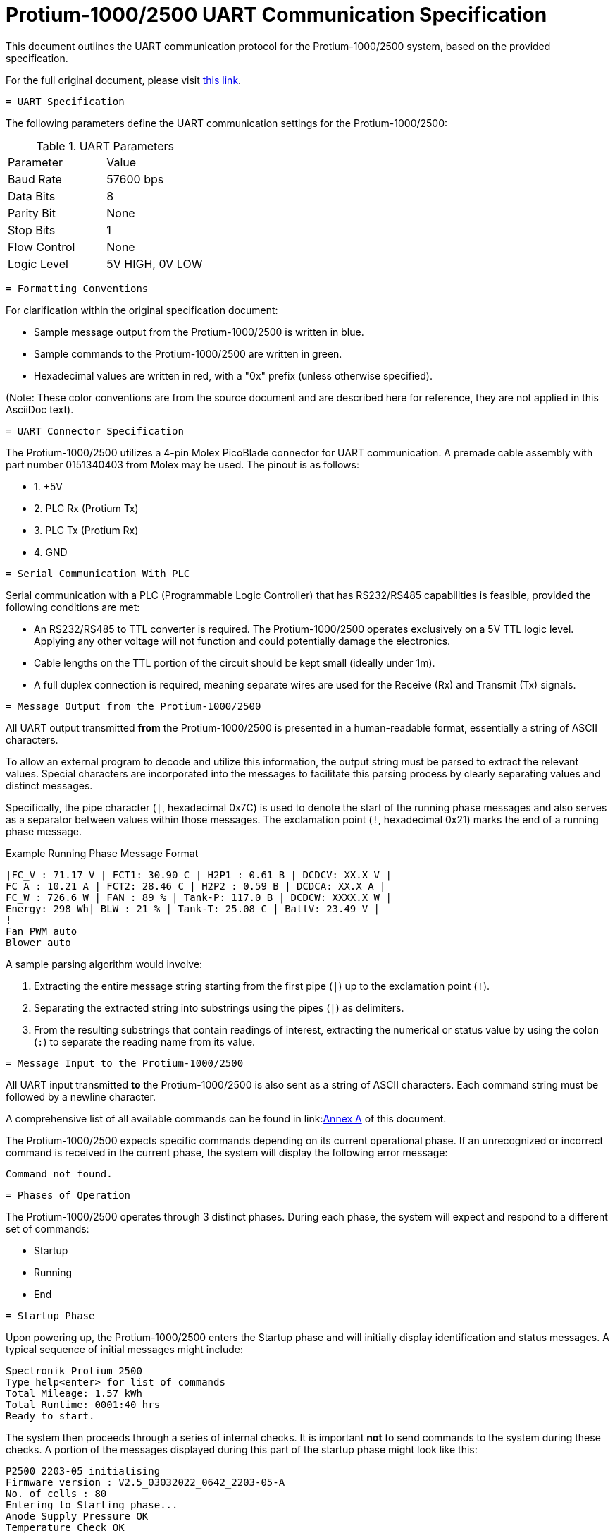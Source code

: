 [[protium_uart_spec]]
= Protium-1000/2500 UART Communication Specification

This document outlines the UART communication protocol for the Protium-1000/2500 system, based on the provided specification.

For the full original document, please visit link:https://hannl-my.sharepoint.com/shared?listurl=%2Fpersonal%2Fjaap%5Fjanssens%5Fhan%5Fnl%2FDocuments&id=%2Fpersonal%2Fjaap%5Fjanssens%5Fhan%5Fnl%2FDocuments%2FHAN%20Hydromotive%2F2024%2D2025%2FPowertrain%2Ftelemetry%2Dunit%2FTelemetry%20unit%202024%2Fhardware%2Fdocumentation%2FProtium%201000%2D2500%20UART%20Specification%20%2D%2023%2E03%2E15%20%281%29%2Epdf&parent=%2Fpersonal%2Fjaap%5Fjanssens%5Fhan%5Fnl%2FDocuments%2FHAN%20Hydromotive%2F2024%2D2025%2FPowertrain%2Ftelemetry%2Dunit%2FTelemetry%20unit%202024%2Fhardware%2Fdocumentation[this link].

-------------------------------------------------------------------------------
= UART Specification
-------------------------------------------------------------------------------

The following parameters define the UART communication settings for the Protium-1000/2500:

.UART Parameters
|===
| Parameter | Value
| Baud Rate | 57600 bps
| Data Bits | 8
| Parity Bit | None
| Stop Bits | 1
| Flow Control | None
| Logic Level | 5V HIGH, 0V LOW
|===

-------------------------------------------------------------------------------
= Formatting Conventions
-------------------------------------------------------------------------------

For clarification within the original specification document:

*   Sample message output from the Protium-1000/2500 is written in blue.
*   Sample commands to the Protium-1000/2500 are written in green.
*   Hexadecimal values are written in red, with a "0x" prefix (unless otherwise specified).

(Note: These color conventions are from the source document and are described here for reference, they are not applied in this AsciiDoc text).

-------------------------------------------------------------------------------
= UART Connector Specification
-------------------------------------------------------------------------------

The Protium-1000/2500 utilizes a 4-pin Molex PicoBlade connector for UART communication. A premade cable assembly with part number 0151340403 from Molex may be used. The pinout is as follows:

*   1. +5V
*   2. PLC Rx (Protium Tx)
*   3. PLC Tx (Protium Rx)
*   4. GND

-------------------------------------------------------------------------------
= Serial Communication With PLC
-------------------------------------------------------------------------------

Serial communication with a PLC (Programmable Logic Controller) that has RS232/RS485 capabilities is feasible, provided the following conditions are met:

*   An RS232/RS485 to TTL converter is required. The Protium-1000/2500 operates exclusively on a 5V TTL logic level. Applying any other voltage will not function and could potentially damage the electronics.
*   Cable lengths on the TTL portion of the circuit should be kept small (ideally under 1m).
*   A full duplex connection is required, meaning separate wires are used for the Receive (Rx) and Transmit (Tx) signals.

-------------------------------------------------------------------------------
= Message Output from the Protium-1000/2500
-------------------------------------------------------------------------------

All UART output transmitted *from* the Protium-1000/2500 is presented in a human-readable format, essentially a string of ASCII characters.

To allow an external program to decode and utilize this information, the output string must be parsed to extract the relevant values. Special characters are incorporated into the messages to facilitate this parsing process by clearly separating values and distinct messages.

Specifically, the pipe character (`|`, hexadecimal 0x7C) is used to denote the start of the running phase messages and also serves as a separator between values within those messages. The exclamation point (`!`, hexadecimal 0x21) marks the end of a running phase message.

.Example Running Phase Message Format
....
|FC_V : 71.17 V | FCT1: 30.90 C | H2P1 : 0.61 B | DCDCV: XX.X V |
FC_A : 10.21 A | FCT2: 28.46 C | H2P2 : 0.59 B | DCDCA: XX.X A |
FC_W : 726.6 W | FAN : 89 % | Tank-P: 117.0 B | DCDCW: XXXX.X W |
Energy: 298 Wh| BLW : 21 % | Tank-T: 25.08 C | BattV: 23.49 V |
!
Fan PWM auto
Blower auto
....

A sample parsing algorithm would involve:

1.  Extracting the entire message string starting from the first pipe (`|`) up to the exclamation point (`!`).
2.  Separating the extracted string into substrings using the pipes (`|`) as delimiters.
3.  From the resulting substrings that contain readings of interest, extracting the numerical or status value by using the colon (`:`) to separate the reading name from its value.

-------------------------------------------------------------------------------
= Message Input to the Protium-1000/2500
-------------------------------------------------------------------------------

All UART input transmitted *to* the Protium-1000/2500 is also sent as a string of ASCII characters. Each command string must be followed by a newline character.

A comprehensive list of all available commands can be found in link:<<annexa_commands,Annex A>> of this document.

The Protium-1000/2500 expects specific commands depending on its current operational phase. If an unrecognized or incorrect command is received in the current phase, the system will display the following error message:

....
Command not found.
....

-------------------------------------------------------------------------------
= Phases of Operation
-------------------------------------------------------------------------------

The Protium-1000/2500 operates through 3 distinct phases. During each phase, the system will expect and respond to a different set of commands:

*   Startup
*   Running
*   End

-------------------------------------------------------------------------------
= Startup Phase
-------------------------------------------------------------------------------

Upon powering up, the Protium-1000/2500 enters the Startup phase and will initially display identification and status messages. A typical sequence of initial messages might include:

....
Spectronik Protium 2500
Type help<enter> for list of commands
Total Mileage: 1.57 kWh
Total Runtime: 0001:40 hrs
Ready to start.
....

The system then proceeds through a series of internal checks. It is important *not* to send commands to the system during these checks. A portion of the messages displayed during this part of the startup phase might look like this:

....
P2500 2203-05 initialising
Firmware version : V2.5_03032022_0642_2203-05-A
No. of cells : 80
Entering to Starting phase...
Anode Supply Pressure OK
Temperature Check OK
....

To transition from the Startup phase to the Running phase, the system expects the following command:

....
start
....

-------------------------------------------------------------------------------
= Running Phase
-------------------------------------------------------------------------------

Once the Protium-1000/2500 enters the Running phase, it begins to output status messages at a regular frequency of 1Hz. The format of these messages includes various system parameters separated by pipe characters (`|`) and terminated by an exclamation point (`!`), as described in the Message Output section.

Refer back to the link:<<_message_output_from_the_protium-10002500,Message Output>> section for the detailed format of the running phase messages and the recommended parsing algorithm.

-------------------------------------------------------------------------------
= End Phase
-------------------------------------------------------------------------------

The Protium-1000/2500 will enter the End Phase under two primary conditions:

1.  **Normal Shutdown:** When instructed to exit the Running phase by receiving the `end` command.
2.  **Abnormal Shutdown:** Automatically, if a significant error occurs (e.g., low hydrogen supply).

Upon entering the End Phase, the system will initiate its shutdown sequence and display corresponding messages.

.Messages during Normal Shutdown
....
Shutdown initiated
This Mileage: 14.0 Wh
This Runtime: 0000:07 hrs
Total Mileage: 1.57 kWh
Total Runtime: 0001:40 hrs
System Off
....

.Messages during Abnormal Shutdown (Example)
....
Abnormal shutdown initiated
This Mileage: 14.0 Wh
This Runtime: 0000:07 hrs
Total Mileage: 1.57 kWh
Total Runtime: 0001:40 hrs
System Off
....
Note the difference in the initial shutdown message ("Shutdown initiated" vs. "Abnormal shutdown initiated") depending on how the phase was entered.

-------------------------------------------------------------------------------
[[annexa_commands]]
= Annex A: List of Commands
-------------------------------------------------------------------------------

This annex provides a list of commands accepted by the Protium-1000/2500 via UART, along with their function, the phase(s) in which they are considered valid, and the hexadecimal bytes representing the command string to be transmitted.

.Commands List
|===
| Command | Function | Phase when message is valid | Bytes to be transmitted (hexadecimal)

| start | To enter the running phase | Starting | 73 74 61 72 74
| end | To exit the running phase | Running | 65 6E 64
| f | Set the fans to auto | Running | 66
| b | Set the blowers to auto | Running | 62
| p | Single manual purge | Running | 70
| ver | Display the firmware version | Starting | 76 65 72
| 9 | Decrease fan speed by 1% | Running | 39
| 0 | Increase fan speed by 1% | Running | 30
| - | Decrease fan speed by 5% | Running | 2D
| = | Increase fan speed by 5% | Running | 3D
| [ | Decrease blower intensity by 3% | Running | 5B
| ] | Increase blower intensity by 3% | Running | 5D
|===